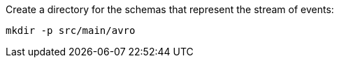 Create a directory for the schemas that represent the stream of events:

+++++
<pre class="snippet"><code class="shell">mkdir -p src/main/avro</code></pre>
+++++
